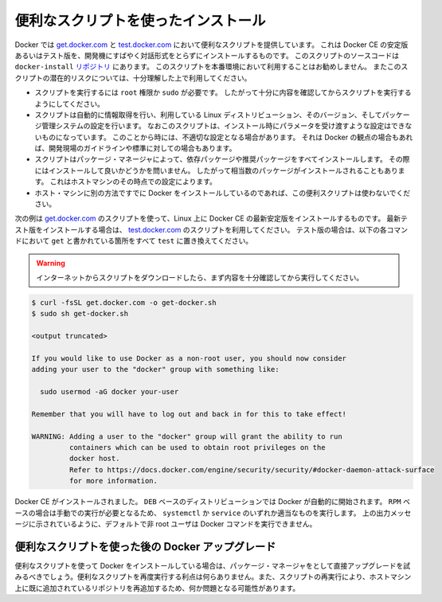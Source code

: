 .. -*- coding: utf-8 -*-
.. SOURCE: https://github.com/docker/docker.github.io/blob/master/_includes/install-script.md
.. ----------------------------------------------------------------------------

.. Install using the convenience script

.. _convenience-scripts:

便利なスクリプトを使ったインストール
----------------------------------------

.. Docker provides convenience scripts at [get.docker.com](https://get.docker.com/)
   and [test.docker.com](https://test.docker.com/) for installing stable and
   testing versions of Docker CE into development environments quickly and
   non-interactively. The source code for the scripts is in the
   [`docker-install` repository](https://github.com/docker/docker-install).
   **Using these scripts is not recommended for production
   environments**, and you should understand the potential risks before you use
   them:

Docker では `get.docker.com <https://get.docker.com/>`_ と `test.docker.com <https://test.docker.com/>`_ において便利なスクリプトを提供しています。
これは Docker CE の安定版あるいはテスト版を、開発機にすばやく対話形式をとらずにインストールするものです。
このスクリプトのソースコードは ``docker-install`` `リポジトリ <https://github.com/docker/docker-install>`_ にあります。
このスクリプトを本番環境において利用することはお勧めしません。
またこのスクリプトの潜在的リスクについては、十分理解した上で利用してください。

.. - The scripts require `root` or `sudo` privileges in order to run. Therefore,
     you should carefully examine and audit the scripts before running them.
   - The scripts attempt to detect your Linux distribution and version and
     configure your package management system for you. In addition, the scripts do
     not allow you to customize any installation parameters. This may lead to an
     unsupported configuration, either from Docker's point of view or from your own
     organization's guidelines and standards.
   - The scripts install all dependencies and recommendations of the package
     manager without asking for confirmation. This may install a large number of
     packages, depending on the current configuration of your host machine.
   - Do not use the convenience script if Docker has already been installed on the
     host machine using another mechanism.

* スクリプトを実行するには ``root`` 権限か ``sudo`` が必要です。
  したがって十分に内容を確認してからスクリプトを実行するようにしてください。
* スクリプトは自動的に情報取得を行い、利用している Linux ディストリビューション、そのバージョン、そしてパッケージ管理システムの設定を行います。
  なおこのスクリプトは、インストール時にパラメータを受け渡すような設定はできないものになっています。
  このことから時には、不適切な設定となる場合があります。
  それは Docker の観点の場合もあれば、開発現場のガイドラインや標準に対しての場合もあります。
* スクリプトはパッケージ・マネージャによって、依存パッケージや推奨パッケージをすべてインストールします。
  その際にはインストールして良いかどうかを問いません。
  したがって相当数のパッケージがインストールされることもあります。
  これはホストマシンのその時点での設定によります。
* ホスト・マシンに別の方法ですでに Docker をインストールしているのであれば、この便利スクリプトは使わないでください。

.. This example uses the script at [get.docker.com](https://get.docker.com/) to
   install the latest stable release of Docker CE on Linux. To install the latest
   testing version, use [test.docker.com](https://test.docker.com/) instead. In
   each of the commands below, replace each occurrence of `get` with `test`.

次の例は  `get.docker.com <https://get.docker.com/>`_ のスクリプトを使って、Linux 上に Docker CE の最新安定版をインストールするものです。
最新テスト版をインストールする場合は、 `test.docker.com <https://test.docker.com/>`_ のスクリプトを利用してください。
テスト版の場合は、以下の各コマンドにおいて ``get`` と書かれている箇所をすべて ``test`` に置き換えてください。

.. > **Warning**:
   >
   Always examine scripts downloaded from the internet before
   > running them locally.
   {:.warning}

.. warning::

   インターネットからスクリプトをダウンロードしたら、まず内容を十分確認してから実行してください。

.. code-block:: bash

   $ curl -fsSL get.docker.com -o get-docker.sh
   $ sudo sh get-docker.sh
   
   <output truncated>
   
   If you would like to use Docker as a non-root user, you should now consider
   adding your user to the "docker" group with something like:
   
     sudo usermod -aG docker your-user
   
   Remember that you will have to log out and back in for this to take effect!
   
   WARNING: Adding a user to the "docker" group will grant the ability to run
            containers which can be used to obtain root privileges on the
            docker host.
            Refer to https://docs.docker.com/engine/security/security/#docker-daemon-attack-surface
            for more information.

.. Docker CE is installed. It starts automatically on `DEB`-based distributions. On
   `RPM`-based distributions, you need to start it manually using the appropriate
   `systemctl` or `service` command. As the message indicates, non-root users are
   not able to run Docker commands by default.

Docker CE がインストールされました。
``DEB`` ベースのディストリビューションでは Docker が自動的に開始されます。
``RPM`` ベースの場合は手動での実行が必要となるため、 ``systemctl`` か ``service`` のいずれか適当なものを実行します。
上の出力メッセージに示されているように、デフォルトで非 root ユーザは Docker コマンドを実行できません。

.. Upgrade Docker after using the convenience script

便利なスクリプトを使った後の Docker アップグレード
^^^^^^^^^^^^^^^^^^^^^^^^^^^^^^^^^^^^^^^^^^^^^^^^^^

.. If you installed Docker using the convenience script, you should upgrade Docker using your package manager directly. There is no advantage to re-running the convenience script, and it can cause issues if it attempts to re-add repositories which have already been added to the host machine.

便利なスクリプトを使って Docker をインストールしている場合は、パッケージ・マネージャをとして直接アップグレードを試みるべきでしょう。便利なスクリプトを再度実行する利点は何らありません。また、スクリプトの再実行により、ホストマシン上に既に追加されているリポジトリを再追加するため、何か問題となる可能性があります。
